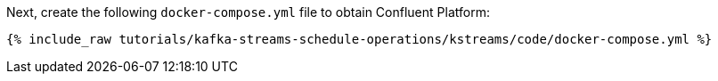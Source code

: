 Next, create the following `docker-compose.yml` file to obtain Confluent Platform:

+++++
<pre class="snippet"><code class="dockerfile">{% include_raw tutorials/kafka-streams-schedule-operations/kstreams/code/docker-compose.yml %}</code></pre>
+++++
